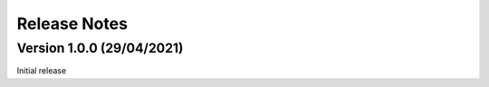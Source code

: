 =============
Release Notes
=============

Version 1.0.0 (29/04/2021)
==========================

Initial release
